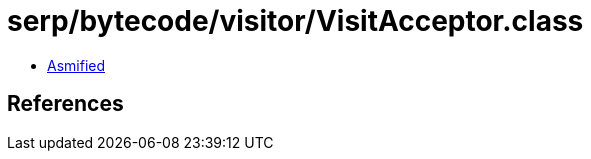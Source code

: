 = serp/bytecode/visitor/VisitAcceptor.class

 - link:VisitAcceptor-asmified.java[Asmified]

== References

